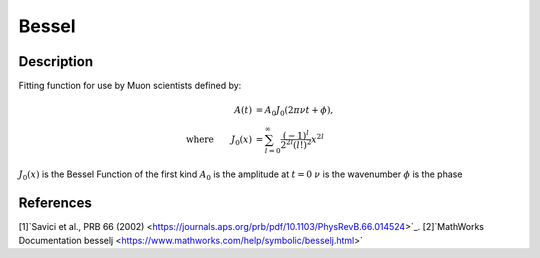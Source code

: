 .. _func-Bessel:

==============================
Bessel
==============================

.. index:: Bessel

Description
-----------

Fitting function for use by Muon scientists defined by:

.. math:: 
	\begin{align} A(t)&=A_0J_0(2\pi\nu t+\phi),\\ \text{where} \qquad J_0(x)&=\sum_{l=0}^{\infty}\frac{(-1)^l}{2^{2l}(l!)^2}x^{2l} \end{align}

.. figure:: /images/Bessel.png
   :alt: Bessel.png

.. attributes::

.. properties::
:math:`J_0(x)` is the Bessel Function of the first kind
:math:`A_0` is the amplitude at :math:`t=0`
:math:`\nu` is the wavenumber
:math:`\phi` is the phase

References
----------
[1]`Savici et al., PRB 66 (2002) <https://journals.aps.org/prb/pdf/10.1103/PhysRevB.66.014524>`_.
[2]`MathWorks Documentation besselj <https://www.mathworks.com/help/symbolic/besselj.html>`

.. categories::

.. sourcelink::
